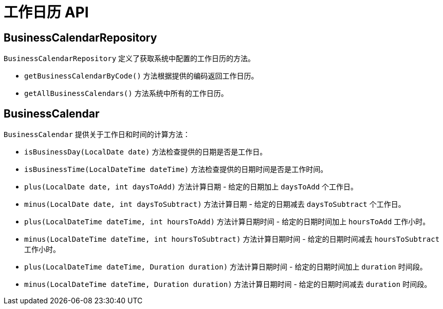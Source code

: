= 工作日历 API

== BusinessCalendarRepository

`BusinessCalendarRepository` 定义了获取系统中配置的工作日历的方法。

* `getBusinessCalendarByCode()` 方法根据提供的编码返回工作日历。
* `getAllBusinessCalendars()` 方法系统中所有的工作日历。

== BusinessCalendar

`BusinessCalendar` 提供关于工作日和时间的计算方法：

* `isBusinessDay(LocalDate date)` 方法检查提供的日期是否是工作日。
* `isBusinessTime(LocalDateTime dateTime)` 方法检查提供的日期时间是否是工作时间。
* `plus(LocalDate date, int daysToAdd)` 方法计算日期 - 给定的日期加上 `daysToAdd` 个工作日。
* `minus(LocalDate date, int daysToSubtract)` 方法计算日期 - 给定的日期减去 `daysToSubtract` 个工作日。
* `plus(LocalDateTime dateTime, int hoursToAdd)` 方法计算日期时间 - 给定的日期时间加上 `hoursToAdd` 工作小时。
* `minus(LocalDateTime dateTime, int hoursToSubtract)` 方法计算日期时间 -  给定的日期时间减去 `hoursToSubtract` 工作小时。
* `plus(LocalDateTime dateTime, Duration duration)` 方法计算日期时间 - 给定的日期时间加上 `duration` 时间段。
* `minus(LocalDateTime dateTime, Duration duration)` 方法计算日期时间 -  给定的日期时间减去 `duration` 时间段。


